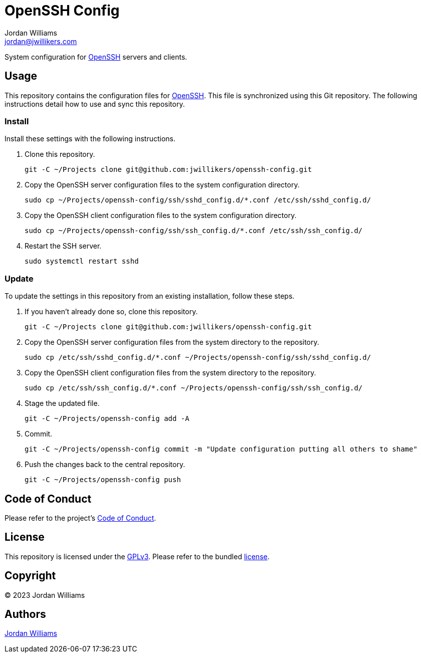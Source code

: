 = OpenSSH Config
Jordan Williams <jordan@jwillikers.com>
:experimental:
:icons: font
ifdef::env-github[]
:tip-caption: :bulb:
:note-caption: :information_source:
:important-caption: :heavy_exclamation_mark:
:caution-caption: :fire:
:warning-caption: :warning:
endif::[]
:openssh: https://www.openssh.com/[OpenSSH]

System configuration for {OpenSSH} servers and clients.

== Usage

This repository contains the configuration files for {OpenSSH}.
This file is synchronized using this Git repository.
The following instructions detail how to use and sync this repository.

=== Install

Install these settings with the following instructions.

. Clone this repository.
+
[,sh]
----
git -C ~/Projects clone git@github.com:jwillikers/openssh-config.git
----

. Copy the OpenSSH server configuration files to the system configuration directory.
+
[,sh]
----
sudo cp ~/Projects/openssh-config/ssh/sshd_config.d/*.conf /etc/ssh/sshd_config.d/
----

. Copy the OpenSSH client configuration files to the system configuration directory.
+
[,sh]
----
sudo cp ~/Projects/openssh-config/ssh/ssh_config.d/*.conf /etc/ssh/ssh_config.d/
----

. Restart the SSH server.
+
[,sh]
----
sudo systemctl restart sshd
----

=== Update

To update the settings in this repository from an existing installation, follow these steps.

. If you haven't already done so, clone this repository.
+
[,sh]
----
git -C ~/Projects clone git@github.com:jwillikers/openssh-config.git
----

. Copy the OpenSSH server configuration files from the system directory to the repository.
+
[,sh]
----
sudo cp /etc/ssh/sshd_config.d/*.conf ~/Projects/openssh-config/ssh/sshd_config.d/
----

. Copy the OpenSSH client configuration files from the system directory to the repository.
+
[,sh]
----
sudo cp /etc/ssh/ssh_config.d/*.conf ~/Projects/openssh-config/ssh/ssh_config.d/
----

. Stage the updated file.
+
[,sh]
----
git -C ~/Projects/openssh-config add -A
----

. Commit.
+
[,sh]
----
git -C ~/Projects/openssh-config commit -m "Update configuration putting all others to shame"
----

. Push the changes back to the central repository.
+
[,sh]
----
git -C ~/Projects/openssh-config push
----

== Code of Conduct

Please refer to the project's link:CODE_OF_CONDUCT.adoc[Code of Conduct].

== License

This repository is licensed under the https://www.gnu.org/licenses/gpl-3.0.html[GPLv3].
Please refer to the bundled link:LICENSE.adoc[license].

== Copyright

© 2023 Jordan Williams

== Authors

mailto:{email}[{author}]
